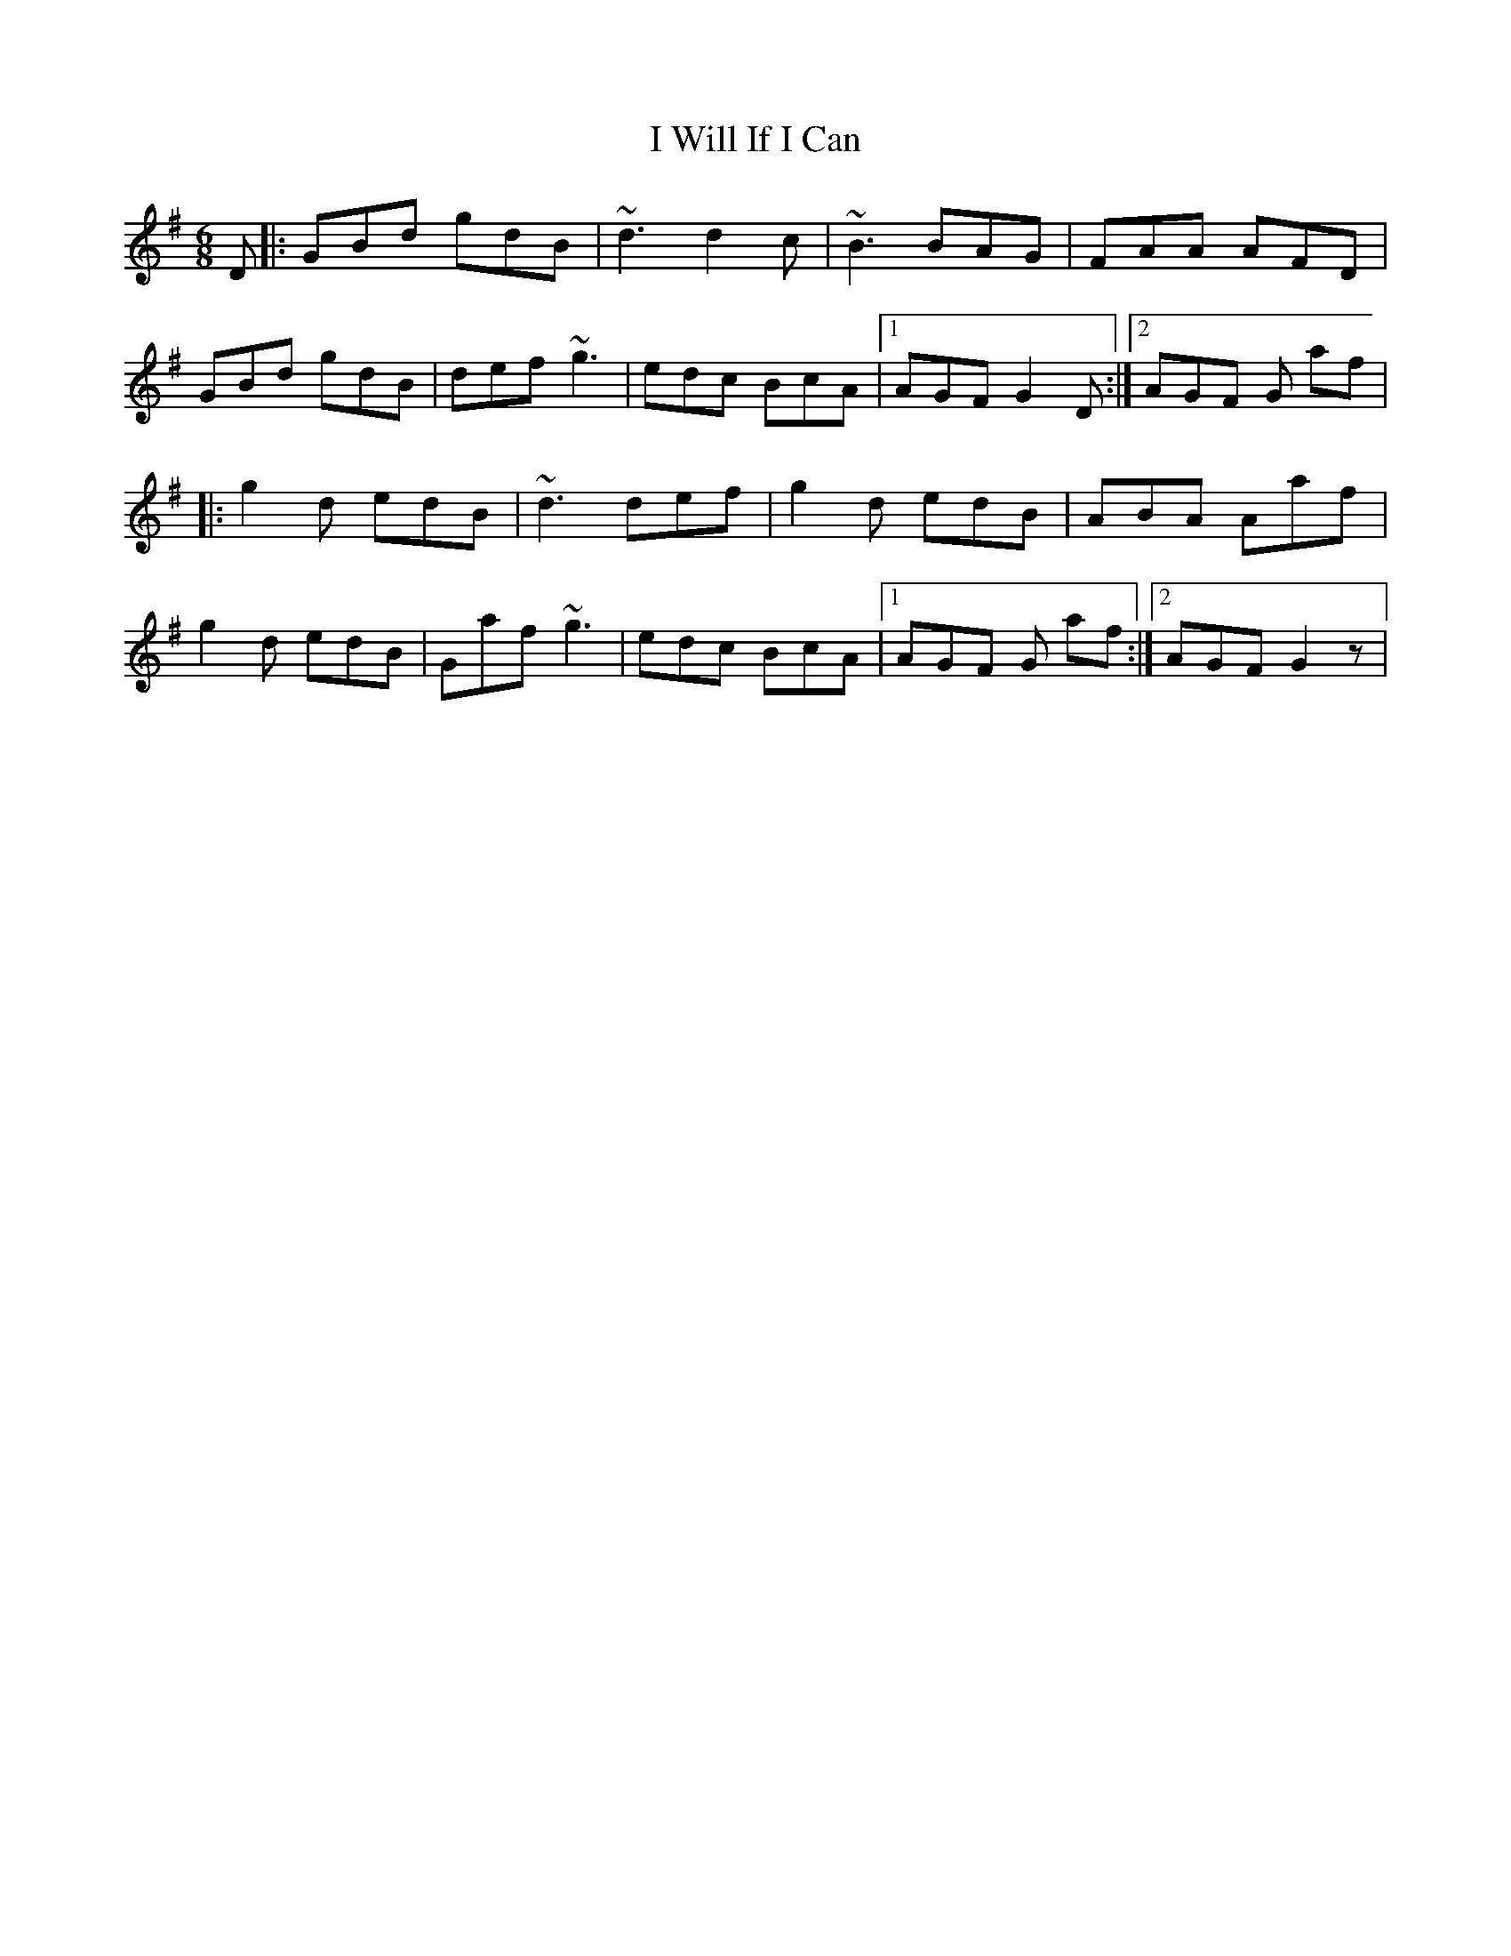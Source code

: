 X: 4
T: I Will If I Can
Z: RogueFiddler
S: https://thesession.org/tunes/1248#setting14551
R: jig
M: 6/8
L: 1/8
K: Dmix
D |:GBd gdB|~d3 d2c|~B3 BAG|FAA AFD|GBd gdB|def ~g3|edc BcA|1 AGF G2D:|2 AGF G af||:g2d edB|~d3 def|g2d edB|ABA Aaf|g2d edB|Gaf ~g3|edc BcA|1 AGF G af:|2 AGF G2 z|
